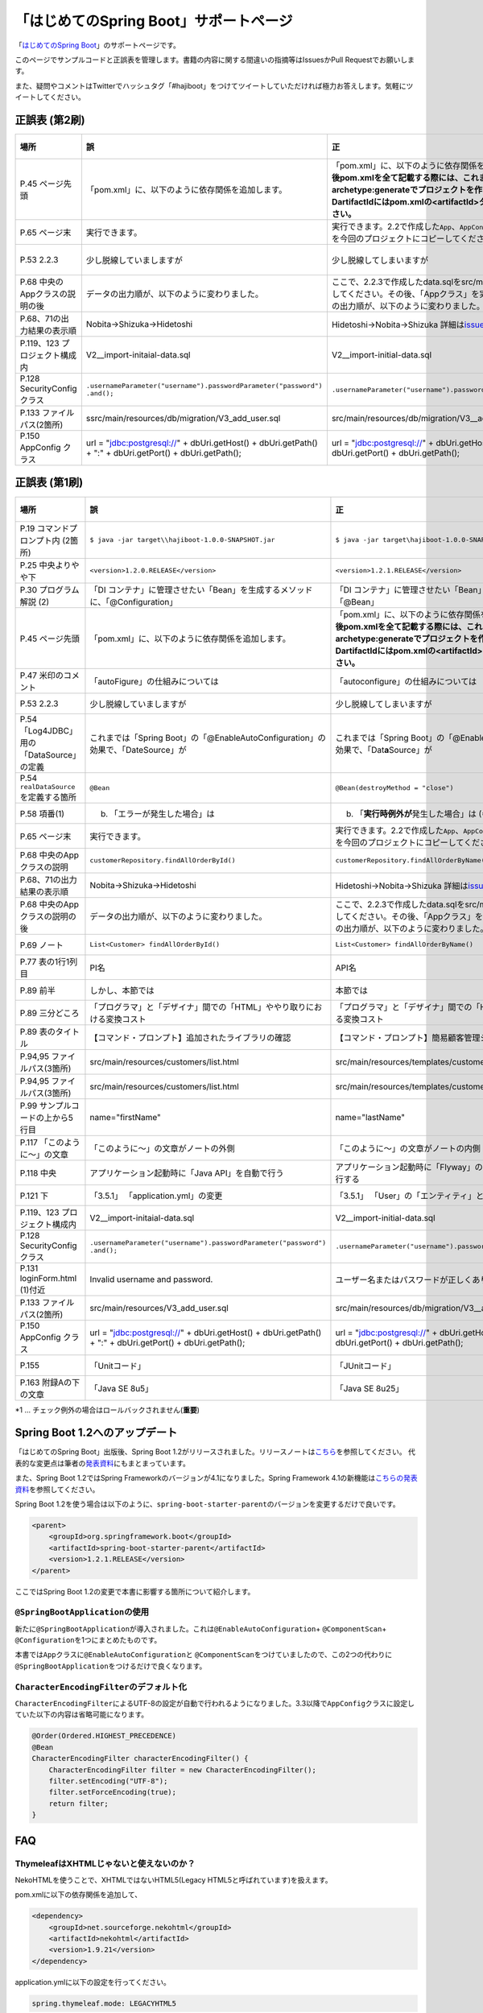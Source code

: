 「はじめてのSpring Boot」サポートページ
********************************************************************************

「\ `はじめてのSpring Boot <http://www.kohgakusha.co.jp/books/detail/978-4-7775-1865-4>`_\ 」のサポートページです。

このページでサンプルコードと正誤表を管理します。書籍の内容に関する間違いの指摘等はIssuesかPull Requestでお願いします。

また、疑問やコメントはTwitterでハッシュタグ「#hajiboot」をつけてツイートしていただければ極力お答えします。気軽にツイートしてください。

正誤表 (第2刷)
================================================================================

.. list-table::
   :header-rows: 1

   * - 場所
     - 誤
     - 正
     - 訂正日
   * - P.45 ページ先頭
     - 「pom.xml」に、以下のように依存関係を追加します。
     - 「pom.xml」に、以下のように依存関係を追加します。\ **なお、今後pom.xmlを全て記載する際には、これまでのようにmvn archetype:generateでプロジェクトを作り直してください。-DartifactIdにはpom.xmlの<artifactId>タグの値を指定してください。**\ 
     - 2015-02-21
   * - P.65 ページ末
     - 実行できます。
     - 実行できます。2.2で作成した\ ``App``\ 、\ ``AppConfig``\ および、\ ``logback.xml``\ を今回のプロジェクトにコピーしてください。
     - 2015-02-21
   * - P.53 2.2.3
     - 少し脱線していましますが
     - 少し脱線してしまいますが
     - 2015-08-19
   * - P.68 中央のAppクラスの説明の後
     - データの出力順が、以下のように変わりました。
     - ここで、2.2.3で作成したdata.sqlをsrc/main/resourcesにコピーしてください。その後、「Appクラス」を実行しましょう。データの出力順が、以下のように変わりました。
     - 2015-02-21
   * - P.68、71の出力結果の表示順
     - Nobita→Shizuka→Hidetoshi
     - Hidetoshi→Nobita→Shizuka 詳細は\ `issues/17 <https://github.com/making/hajiboot-samples/issues/17#issuecomment-68485430>`_\ をご確認ください
     - 2015-08-17
   * - P.119、123 プロジェクト構成内
     - V2__import-initaial-data.sql
     - V2__import-initial-data.sql
     - 2015-10-07
   * - P.128 SecurityConfigクラス
     - | \ ``.usernameParameter("username").passwordParameter("password")``\ 
       | \ ``.and();``\ 
     - \ ``.usernameParameter("username").passwordParameter("password");``\ 
     - 2015-05-20
   * - P.133 ファイルパス(2箇所)
     - ssrc/main/resources/db/migration/V3_add_user.sql
     - src/main/resources/db/migration/V3__add_user.sql
     - 2015-02-21
   * - P.150 AppConfig クラス
     - url = "jdbc:postgresql://" + dbUri.getHost() + dbUri.getPath() + ":" + dbUri.getPort() + dbUri.getPath();
     - url = "jdbc:postgresql://" + dbUri.getHost() + ":" + dbUri.getPort() + dbUri.getPath();
     - 2015-03-13

正誤表 (第1刷)
================================================================================

.. list-table::
   :header-rows: 1

   * - 場所
     - 誤
     - 正
     - 訂正日
   * - P.19 コマンドプロンプト内 (2箇所)
     - \ ``$ java -jar target\\hajiboot-1.0.0-SNAPSHOT.jar``\ 
     - \ ``$ java -jar target\hajiboot-1.0.0-SNAPSHOT.jar``\ 
     - 2014-11-20
   * - P.25 中央よりやや下
     - \ ``<version>1.2.0.RELEASE</version>``\ 
     - \ ``<version>1.2.1.RELEASE</version>``\ 
     - 2014-11-18
   * - P.30 プログラム解説 (2)
     - 「DI コンテナ」に管理させたい「Bean」を生成するメソッドに、「@Configuration」
     - 「DI コンテナ」に管理させたい「Bean」を生成するメソッドに、「@Bean」
     - 2014-11-26
   * - P.45 ページ先頭
     - 「pom.xml」に、以下のように依存関係を追加します。
     - 「pom.xml」に、以下のように依存関係を追加します。\ **なお、今後pom.xmlを全て記載する際には、これまでのようにmvn archetype:generateでプロジェクトを作り直してください。-DartifactIdにはpom.xmlの<artifactId>タグの値を指定してください。**\ 
     - 2015-02-21
   * - P.47 米印のコメント
     - 「autoFigure」の仕組みについては
     - 「autoconfigure」の仕組みについては
     - 2014-11-18
   * - P.53 2.2.3
     - 少し脱線していましますが
     - 少し脱線してしまいますが
     - 2015-08-19
   * - P.54 「Log4JDBC」用の「DataSource」の定義
     - これまでは「Spring Boot」の「@EnableAutoConfiguration」の効果で、「DateSource」が
     - これまでは「Spring Boot」の「@EnableAutoConfiguration」の効果で、「Dat\ **a**\ Source」が
     - 2014-11-25
   * - P.54 \ ``realDataSource``\ を定義する箇所
     - \ ``@Bean``\ 
     - \ ``@Bean(destroyMethod = "close")``\ 
     - 2014-11-18
   * - P.58 項番(1)
     - (b) 「エラーが発生した場合」は 
     - (b) 「\ **実行時例外が**\ 発生した場合」は (*1)
     - 2014-11-18
   * - P.65 ページ末
     - 実行できます。
     - 実行できます。2.2で作成した\ ``App``\ 、\ ``AppConfig``\ および、\ ``logback.xml``\ を今回のプロジェクトにコピーしてください。
     - 2015-02-21
   * - P.68 中央のAppクラスの説明
     - \ ``customerRepository.findAllOrderById()``\ 
     - \ ``customerRepository.findAllOrderByName()``\ 
     - 2014-11-18
   * - P.68、71の出力結果の表示順
     - Nobita→Shizuka→Hidetoshi
     - Hidetoshi→Nobita→Shizuka 詳細は\ `issues/17 <https://github.com/making/hajiboot-samples/issues/17#issuecomment-68485430>`_\ をご確認ください
     - 2015-08-17
   * - P.68 中央のAppクラスの説明の後
     - データの出力順が、以下のように変わりました。
     - ここで、2.2.3で作成したdata.sqlをsrc/main/resourcesにコピーしてください。その後、「Appクラス」を実行しましょう。データの出力順が、以下のように変わりました。
     - 2015-02-21
   * - P.69 ノート
     - \ ``List<Customer> findAllOrderById()``\ 
     - \ ``List<Customer> findAllOrderByName()``\ 
     - 2014-11-18
   * - P.77 表の1行1列目
     - PI名 
     - API名 
     - 2014-11-26
   * - P.89 前半
     - しかし、本節では
     - 本節では
     - 2014-11-26
   * - P.89 三分どころ
     - 「プログラマ」と「デザイナ」間での「HTML」ややり取りにおける変換コスト
     - 「プログラマ」と「デザイナ」間での「HTML」のやり取りにおける変換コスト 
     - 2014-11-26
   * - P.89 表のタイトル
     - 【コマンド・プロンプト】追加されたライブラリの確認
     - 【コマンド・プロンプト】簡易顧客管理システムの処理一覧
     - 2014-11-26
   * - P.94,95 ファイルパス(3箇所)
     - src/main/resources/customers/list.html
     - src/main/resources/templates/customers/list.html
     - 2014-12-01
   * - P.94,95 ファイルパス(3箇所)
     - src/main/resources/customers/list.html
     - src/main/resources/templates/customers/list.html
     - 2014-12-10
   * - P.99 サンプルコードの上から5行目
     - name="firstName"
     - name="lastName"
     - 2014-11-26
   * - P.117 「このように～」の文章 
     - 「このように～」の文章がノートの外側
     - 「このように～」の文章がノートの内側
     - 2014-11-18
   * - P.118 中央
     - アプリケーション起動時に「Java API」を自動で行う
     - アプリケーション起動時に「Flyway」の「Java API」を自動で実行する
     - 2014-11-18
   * - P.121 下
     - 「3.5.1」 「application.yml」の変更
     - 「3.5.1」 「User」の「エンティティ」と「リポジトリ」作成
     - 2014-11-24
   * - P.119、123 プロジェクト構成内
     - V2__import-initaial-data.sql
     - V2__import-initial-data.sql
     - 2015-10-07
   * - P.128 SecurityConfigクラス
     - | \ ``.usernameParameter("username").passwordParameter("password")``\ 
       | \ ``.and();``\ 
     - \ ``.usernameParameter("username").passwordParameter("password");``\ 
     - 2015-05-20
   * - P.131 loginForm.html (1)付近
     - Invalid username and password.
     - ユーザー名またはパスワードが正しくありません。
     - 2014-11-18
   * - P.133 ファイルパス(2箇所)
     - src/main/resources/V3_add_user.sql
     - src/main/resources/db/migration/V3__add_user.sql
     - 2014-12-01
   * - P.150 AppConfig クラス
     - url = "jdbc:postgresql://" + dbUri.getHost() + dbUri.getPath() + ":" + dbUri.getPort() + dbUri.getPath();
     - url = "jdbc:postgresql://" + dbUri.getHost() + ":" + dbUri.getPort() + dbUri.getPath();
     - 2015-03-13
   * - P.155 
     - 「Unitコード」
     - 「JUnitコード」
     - 2014-11-18
   * - P.163 附録Aの下の文章
     - 「Java SE 8u5」
     - 「Java SE 8u25」
     - 2014-11-18

\*1 ... チェック例外の場合はロールバックされません(\ **重要**\ )

Spring Boot 1.2へのアップデート
================================================================================
「はじめてのSpring Boot」出版後、Spring Boot 1.2がリリースされました。リリースノートは\ `こちら <https://github.com/spring-projects/spring-boot/wiki/Spring-Boot-1.2-Release-Notes>`_\ を参照してください。
代表的な変更点は筆者の\ `発表資料 <http://www.slideshare.net/makingx/spring-boot12>`_\ にもまとまっています。

また、Spring Boot 1.2ではSpring Frameworkのバージョンが4.1になりました。Spring Framework 4.1の新機能は\ `こちらの発表資料 <http://www.slideshare.net/makingx/springone-2gx-2014-spring-41-jsug/19>`_\ を参照してください。

Spring Boot 1.2を使う場合は以下のように、\ ``spring-boot-starter-parent``\ のバージョンを変更するだけで良いです。

.. code-block:: xml
   
    <parent>
        <groupId>org.springframework.boot</groupId>
        <artifactId>spring-boot-starter-parent</artifactId>
        <version>1.2.1.RELEASE</version>
    </parent>


ここではSpring Boot 1.2の変更で本書に影響する箇所について紹介します。


\ ``@SpringBootApplication``\ の使用
--------------------------------------------------------------------------------
新たに\ ``@SpringBootApplication``\ が導入されました。これは\ ``@EnableAutoConfiguration``\ + \ ``@ComponentScan``\ + \ ``@Configuration``\ を1つにまとめたものです。

本書では\ ``App``\ クラスに\ ``@EnableAutoConfiguration``\ と \ ``@ComponentScan``\ をつけていましたので、この2つの代わりに\ ``@SpringBootApplication``\ をつけるだけで良くなります。

\ ``CharacterEncodingFilter``\ のデフォルト化
--------------------------------------------------------------------------------
\ ``CharacterEncodingFilter``\ によるUTF-8の設定が自動で行われるようになりました。3.3以降で\ ``AppConfig``\ クラスに設定していた以下の内容は省略可能になります。

.. code-block:: java

    @Order(Ordered.HIGHEST_PRECEDENCE)
    @Bean
    CharacterEncodingFilter characterEncodingFilter() {
        CharacterEncodingFilter filter = new CharacterEncodingFilter();
        filter.setEncoding("UTF-8");
        filter.setForceEncoding(true);
        return filter;
    }

FAQ
================================================================================

ThymeleafはXHTMLじゃないと使えないのか？
--------------------------------------------------------------------------------

NekoHTMLを使うことで、XHTMLではないHTML5(Legacy HTML5と呼ばれています)を扱えます。

pom.xmlに以下の依存関係を追加して、

.. code-block:: xml

   <dependency>
       <groupId>net.sourceforge.nekohtml</groupId>
       <artifactId>nekohtml</artifactId>
       <version>1.9.21</version>
   </dependency>

application.ymlに以下の設定を行ってください。

.. code-block:: yaml

   spring.thymeleaf.mode: LEGACYHTML5

org.h2.jdbc.JdbcSQLException: 機能はサポートされていません: "isWrapperFor"が出力される
--------------------------------------------------------------------------------------------

Spring Boot1.1ではH2(1.3.176) + Spring Data JPA (Hibernate) + Log4JDBCの組み合わせで以下のようなエラーログが出力されます。

.. code-block:: bash

  2014-12-09 13:55:49.711 ERROR 6512 --- [o-auto-1-exec-5] jdbc.sqltiming                           : 15. PreparedStatement.isWrapperFor(java.sql.CallableStatement)

  org.h2.jdbc.JdbcSQLException: 機能はサポートされていません: "isWrapperFor"
  Feature not supported: "isWrapperFor" [50100-176]
          at org.h2.message.DbException.getJdbcSQLException(DbException.java:344)
          at org.h2.message.DbException.get(DbException.java:178)
          at org.h2.message.DbException.get(DbException.java:154)
          at org.h2.message.DbException.getUnsupportedException(DbException.java:215)
          at org.h2.message.TraceObject.unsupported(TraceObject.java:395)
          at org.h2.jdbc.JdbcStatement.isWrapperFor(JdbcStatement.java:1076)
          at net.sf.log4jdbc.PreparedStatementSpy.isWrapperFor(PreparedStatementSpy.java:1142)
          at org.hibernate.engine.jdbc.internal.ResultSetReturnImpl.isTypeOf(ResultSetReturnImpl.java:99)
          at org.hibernate.engine.jdbc.internal.ResultSetReturnImpl.extract(ResultSetReturnImpl.java:70)
          at org.hibernate.loader.Loader.getResultSet(Loader.java:2065)
          at org.hibernate.loader.Loader.executeQueryStatement(Loader.java:1862)
          at org.hibernate.loader.Loader.executeQueryStatement(Loader.java:1838)
          at org.hibernate.loader.Loader.doQuery(Loader.java:909)
          at org.hibernate.loader.Loader.doQueryAndInitializeNonLazyCollections(Loader.java:354)
          at org.hibernate.loader.Loader.doList(Loader.java:2553)
          at org.hibernate.loader.Loader.doList(Loader.java:2539)
          at org.hibernate.loader.Loader.listIgnoreQueryCache(Loader.java:2369)
          at org.hibernate.loader.Loader.list(Loader.java:2364)
          at org.hibernate.loader.hql.QueryLoader.list(QueryLoader.java:496)
          at org.hibernate.hql.internal.ast.QueryTranslatorImpl.list(QueryTranslatorImpl.java:387)
          at org.hibernate.engine.query.spi.HQLQueryPlan.performList(HQLQueryPlan.java:231)
          at org.hibernate.internal.SessionImpl.list(SessionImpl.java:1264)
          at org.hibernate.internal.QueryImpl.list(QueryImpl.java:103)
          at org.hibernate.jpa.internal.QueryImpl.list(QueryImpl.java:573)
          at org.hibernate.jpa.internal.QueryImpl.getResultList(QueryImpl.java:449)
          at org.springframework.data.jpa.repository.query.JpaQueryExecution$PagedExecution.doExecute(JpaQueryExecution.java:153)
          at org.springframework.data.jpa.repository.query.JpaQueryExecution.execute(JpaQueryExecution.java:59)
          at org.springframework.data.jpa.repository.query.AbstractJpaQuery.doExecute(AbstractJpaQuery.java:97)
          at org.springframework.data.jpa.repository.query.AbstractJpaQuery.execute(AbstractJpaQuery.java:88)
          at org.springframework.data.repository.core.support.RepositoryFactorySupport$QueryExecutorMethodInterceptor.doInvoke(RepositoryFactorySupport.java:384)
          at org.springframework.data.repository.core.support.RepositoryFactorySupport$QueryExecutorMethodInterceptor.invoke(RepositoryFactorySupport.java:344)
          at org.springframework.aop.framework.ReflectiveMethodInvocation.proceed(ReflectiveMethodInvocation.java:179)
          at org.springframework.transaction.interceptor.TransactionInterceptor$1.proceedWithInvocation(TransactionInterceptor.java:98)
          (以下略)

以下のためです。

* HibernateがJDBC 4.0で追加された\ ``isWrapperFor``\ を呼んでいる
* H2(1.3.176)が\ ``isWrapperFor``\ を実装していない
* Log4JBDCがJDBCのエラーをログ出力する
* (Hibernateが\ ``isWrapperFor``\ がサポートされていないという例外を握りつぶす)

普段から起こっている事象ですが、Log4JBDCによって顕在化してしまっています。

無視しても問題ないのですが、精神衛生上よろしくないので修正したいという場合は、H2のバージョンをあげて\ ``isWrapperFor``\ がサポートされているものを使えばよいです。

H2のバージョンはspring-boot-starter-parentで管理されており、上書きするにはプロジェクトのpom.xmlにバージョンプロパティを指定すればよいです。

pom.xmlを以下のように修正してください。


.. code-block:: xml

    <properties>
        <java.version>1.8</java.version>
        <h2.version>1.4.182</h2.version><!-- ここ追加 -->
    </properties>

ちなみにSpring Boot 1.2では始めからH2 1.4.182が使われるようになっています。

なお、このバージョンのH2を使用すると、Windows上で\ ``jdbc:h2:file:/tmp/testdb``\ というURLの指定が出来ず、\ ``jdbc:h2:file:c:/tmp/testdb``\ というようにドライブレターを付ける必要があります。

この挙動が嫌な場合(\ ``jdbc:h2:file:/tmp/testdb``\ のまま使いたい場合)、実行時に\ ``-Dh2.implicitRelativePath=true``\ を付けてください。毎回このプロパティを指定するのが面倒な場合は、\ ``main``\ メソッドで以下のように実装してください

.. code-block:: java

  public static void main(String[] args) {
      if (System.getProperty("h2.implicitRelativePath") == null) {
          // keep compatibility with H2 1.3
          // prevent http://www.h2database.com/javadoc/org/h2/api/ErrorCode.html#c90011
          System.setProperty("h2.implicitRelativePath", "true");
      }
      SpringApplication.run(App.class, args);
  }


org.postgresql.util.PSQLException: 方法 org.postgresql.jdbc4.Jdbc4Connection.createClob() はまだ装備されていません。が出力される
-----------------------------------------------------------------------------------------------------------------------------------

H2同様にPostgreSQL + Hibernateでも同様のエラーログが出力されます。

.. code-block:: bash

    2014-12-09 20:41:13.753  INFO 5484 --- [           main] org.hibernate.dialect.Dialect            : HHH000400: Using dialect: org.hibernate.dialect.PostgreSQLDialect
    2014-12-09 20:41:13.783 ERROR 5484 --- [           main] jdbc.sqltiming                           : 1. Connection.createClob()

    org.postgresql.util.PSQLException: 方法 org.postgresql.jdbc4.Jdbc4Connection.createClob() はまだ装備されていません。
            at org.postgresql.Driver.notImplemented(Driver.java:753)
            at org.postgresql.jdbc4.AbstractJdbc4Connection.createClob(AbstractJdbc4Connection.java:41)
            at org.postgresql.jdbc4.Jdbc4Connection.createClob(Jdbc4Connection.java:21)
            at sun.reflect.NativeMethodAccessorImpl.invoke0(Native Method)
            at sun.reflect.NativeMethodAccessorImpl.invoke(NativeMethodAccessorImpl.java:62)
            at sun.reflect.DelegatingMethodAccessorImpl.invoke(DelegatingMethodAccessorImpl.java:43)
            at java.lang.reflect.Method.invoke(Method.java:483)
            at org.springsource.loaded.ri.ReflectiveInterceptor.jlrMethodInvoke(ReflectiveInterceptor.java:1270)
            at org.apache.tomcat.jdbc.pool.ProxyConnection.invoke(ProxyConnection.java:126)
            at org.apache.tomcat.jdbc.pool.JdbcInterceptor.invoke(JdbcInterceptor.java:109)
            at org.apache.tomcat.jdbc.pool.DisposableConnectionFacade.invoke(DisposableConnectionFacade.java:80)
            at com.sun.proxy.$Proxy52.createClob(Unknown Source)
            at net.sf.log4jdbc.ConnectionSpy.createClob(ConnectionSpy.java:496)
            at sun.reflect.NativeMethodAccessorImpl.invoke0(Native Method)
            at sun.reflect.NativeMethodAccessorImpl.invoke(NativeMethodAccessorImpl.java:62)
            at sun.reflect.DelegatingMethodAccessorImpl.invoke(DelegatingMethodAccessorImpl.java:43)
            at java.lang.reflect.Method.invoke(Method.java:483)
            at org.springsource.loaded.ri.ReflectiveInterceptor.jlrMethodInvoke(ReflectiveInterceptor.java:1270)
            at org.hibernate.engine.jdbc.internal.LobCreatorBuilder.useContextualLobCreation(LobCreatorBuilder.java:112)
            at org.hibernate.engine.jdbc.internal.LobCreatorBuilder.<init>(LobCreatorBuilder.java:63)
            at org.hibernate.engine.jdbc.internal.JdbcServicesImpl.configure(JdbcServicesImpl.java:192)
            (略)
            
    2014-12-09 20:41:13.791  INFO 5484 --- [           main] o.h.e.jdbc.internal.LobCreatorBuilder    : HHH000424: Disabling contextual LOB creation as createClob() method threw error : java.lang.reflect.InvocationTargetException

これも実際は問題ないのですが、Log4JDBCによってエラーが見えてしまっています。

最新の9.3-1102-jdbc41で試してもまだ実装されていませんでした。

.. code-block:: xml

    <dependency>
        <groupId>org.postgresql</groupId>
        <artifactId>postgresql</artifactId>
        <version>9.3-1102-jdbc41</version>
    </dependency>

.. code-block:: bash

    2014-12-09 20:48:53.675 ERROR 7484 --- [           main] jdbc.sqltiming                           : 1. Connection.createClob()

    java.sql.SQLFeatureNotSupportedException: org.postgresql.jdbc4.Jdbc4Connection.createClob() メソッドはまだ実装されていません。
            at org.postgresql.Driver.notImplemented(Driver.java:729)
            at org.postgresql.jdbc4.AbstractJdbc4Connection.createClob(AbstractJdbc4Connection.java:51)
            at org.postgresql.jdbc4.Jdbc4Connection.createClob(Jdbc4Connection.java:21)
            at sun.reflect.NativeMethodAccessorImpl.invoke0(Native Method)


ただ、書籍で扱っているPostgreSQL JDBCドライバのバージョンは9.0-801.jdbc4と古く、
https://devcenter.heroku.com/articles/heroku-postgresql#version-support-and-legacy-infrastructure\ の通り、今はHeroku側もデフォルトでPostgreSQLのバージョンが9.3なので、上げた方が良いですね。

Lombok 1.16にするとRESTのレスポンスからフィールドが消える
--------------------------------------------------------------------------------------------
\ `こちら <https://twitter.com/kis/status/569250617882861568>`_\ 参照。

Lombokのバージョン1.16(書籍では1.14を使用)にすると3章以降の\ ``CustomerRestController``\ のレスポンスJSONからフィールドが消えてしまうようです。

1.16を使う場合は、以下のように\ ``Customer``\ クラスに\ ``Serializable``\ をつけてください。

.. code-block:: java

   public class Customer implements Serializable {
      // ...
   }
   
なお、本書では省略しましたが、一般的には永続化や複製する場合などを考え、Entityには\ ``Serializable``\ をつけます。
1.16に限らず、\ ``Serializable``\ をつけたほうが良いです。


JDK 1.8.0_40以上で\ ``mvn spring-boot:run``\ に失敗する
--------------------------------------------------------------------------------------------
JDK 1.8.0_40以上では本書で指定したSpring Loadedが動きません。 https://github.com/spring-projects/spring-loaded/issues/108

1.2.2以上にバージョンアップするか、\ ``springloaded``\ の定義を削除してください。

* バージョンアップ

   .. code-block:: xml
   
      <plugin>
          <groupId>org.springframework.boot</groupId>
          <artifactId>spring-boot-maven-plugin</artifactId>
          <dependencies>
              <dependency>
                  <groupId>org.springframework</groupId>
                  <artifactId>springloaded</artifactId>
                  <version>1.2.3.RELEASE</version>
              </dependency>
          </dependencies>
       </plugin>

* 削除

   .. code-block:: xml
   
      <plugin>
          <groupId>org.springframework.boot</groupId>
          <artifactId>spring-boot-maven-plugin</artifactId>
          <!-- ここから削除
          <dependencies>
              <dependency>
                  <groupId>org.springframework</groupId>
                  <artifactId>springloaded</artifactId>
                  <version>1.2.1.RELEASE</version>
              </dependency>
          </dependencies>
          ここまで削除 -->
       </plugin>

Spring Boot 1.2.3に上げると\ ``DataSource``\ の作成に失敗する
--------------------------------------------------------------------------------------------

Spring Boot 1.2.3にすると、\ ``AppConfig``\ に二つ定義した\ ``DataSource``\ が原因で

\ ``No qualifying bean of type [javax.sql.DataSource] is defined: expected single matching bean but found 2: realDataSource,dataSource``\ 

というエラーメッセージが出力され、アプリケーションの起動に失敗します (1.2.2では問題ない)。

.. code-block:: console

     .   ____          _            __ _ _
    /\\ / ___'_ __ _ _(_)_ __  __ _ \ \ \ \
   ( ( )\___ | '_ | '_| | '_ \/ _` | \ \ \ \
    \\/  ___)| |_)| | | | | || (_| |  ) ) ) )
     '  |____| .__|_| |_|_| |_\__, | / / / /
    =========|_|==============|___/=/_/_/_/
    :: Spring Boot ::        (v1.2.3.RELEASE)
   
   (略)
   2015-05-20 02:56:33.804  WARN 4027 --- [           main] ationConfigEmbeddedWebApplicationContext : Exception encountered during context initialization - cancelling refresh attempt
   
   org.springframework.beans.factory.BeanCreationException: Error creating bean with name 'org.springframework.boot.autoconfigure.orm.jpa.HibernateJpaAutoConfiguration': Injection of autowired dependencies failed; nested exception is org.springframework.beans.factory.BeanCreationException: Could not autowire field: private javax.sql.DataSource org.springframework.boot.autoconfigure.orm.jpa.JpaBaseConfiguration.dataSource; nested exception is org.springframework.beans.factory.BeanCreationException: Error creating bean with name 'realDataSource' defined in class path resource [com/example/AppConfig.class]: Initialization of bean failed; nested exception is org.springframework.beans.factory.BeanCreationException: Error creating bean with name 'dataSourceInitializer': Invocation of init method failed; nested exception is org.springframework.beans.factory.NoUniqueBeanDefinitionException: No qualifying bean of type [javax.sql.DataSource] is defined: expected single matching bean but found 2: realDataSource,dataSource
   	at org.springframework.beans.factory.annotation.AutowiredAnnotationBeanPostProcessor.postProcessPropertyValues(AutowiredAnnotationBeanPostProcessor.java:334)
   	at org.springframework.beans.factory.support.AbstractAutowireCapableBeanFactory.populateBean(AbstractAutowireCapableBeanFactory.java:1210)
   	at org.springframework.beans.factory.support.AbstractAutowireCapableBeanFactory.doCreateBean(AbstractAutowireCapableBeanFactory.java:537)
   	at org.springframework.beans.factory.support.AbstractAutowireCapableBeanFactory.createBean(AbstractAutowireCapableBeanFactory.java:476)
   	at org.springframework.beans.factory.support.AbstractBeanFactory$1.getObject(AbstractBeanFactory.java:303)
   	at org.springframework.beans.factory.support.DefaultSingletonBeanRegistry.getSingleton(DefaultSingletonBeanRegistry.java:230)
   	at org.springframework.beans.factory.support.AbstractBeanFactory.doGetBean(AbstractBeanFactory.java:299)
   	at org.springframework.beans.factory.support.AbstractBeanFactory.getBean(AbstractBeanFactory.java:194)
   	at org.springframework.beans.factory.support.ConstructorResolver.instantiateUsingFactoryMethod(ConstructorResolver.java:368)
   	at org.springframework.beans.factory.support.AbstractAutowireCapableBeanFactory.instantiateUsingFactoryMethod(AbstractAutowireCapableBeanFactory.java:1119)
   	at org.springframework.beans.factory.support.AbstractAutowireCapableBeanFactory.createBeanInstance(AbstractAutowireCapableBeanFactory.java:1014)
   	at org.springframework.beans.factory.support.AbstractAutowireCapableBeanFactory.doCreateBean(AbstractAutowireCapableBeanFactory.java:504)
   	at org.springframework.beans.factory.support.AbstractAutowireCapableBeanFactory.createBean(AbstractAutowireCapableBeanFactory.java:476)
   	at org.springframework.beans.factory.support.AbstractBeanFactory$1.getObject(AbstractBeanFactory.java:303)
   	at org.springframework.beans.factory.support.DefaultSingletonBeanRegistry.getSingleton(DefaultSingletonBeanRegistry.java:230)
   	at org.springframework.beans.factory.support.AbstractBeanFactory.doGetBean(AbstractBeanFactory.java:299)
   	at org.springframework.beans.factory.support.AbstractBeanFactory.getBean(AbstractBeanFactory.java:194)
   	at org.springframework.context.support.AbstractApplicationContext.getBean(AbstractApplicationContext.java:956)
   	at org.springframework.context.support.AbstractApplicationContext.finishBeanFactoryInitialization(AbstractApplicationContext.java:747)
   	at org.springframework.context.support.AbstractApplicationContext.refresh(AbstractApplicationContext.java:480)
   	at org.springframework.boot.context.embedded.EmbeddedWebApplicationContext.refresh(EmbeddedWebApplicationContext.java:118)
   	at org.springframework.boot.SpringApplication.refresh(SpringApplication.java:686)
   	at org.springframework.boot.SpringApplication.run(SpringApplication.java:320)
   	at org.springframework.boot.SpringApplication.run(SpringApplication.java:957)
   	at org.springframework.boot.SpringApplication.run(SpringApplication.java:946)
   	at com.example.App.main(App.java:12)
   Caused by: org.springframework.beans.factory.BeanCreationException: Could not autowire field: private javax.sql.DataSource org.springframework.boot.autoconfigure.orm.jpa.JpaBaseConfiguration.dataSource; nested exception is org.springframework.beans.factory.BeanCreationException: Error creating bean with name 'realDataSource' defined in class path resource [com/example/AppConfig.class]: Initialization of bean failed; nested exception is org.springframework.beans.factory.BeanCreationException: Error creating bean with name 'dataSourceInitializer': Invocation of init method failed; nested exception is org.springframework.beans.factory.NoUniqueBeanDefinitionException: No qualifying bean of type [javax.sql.DataSource] is defined: expected single matching bean but found 2: realDataSource,dataSource
   	at org.springframework.beans.factory.annotation.AutowiredAnnotationBeanPostProcessor$AutowiredFieldElement.inject(AutowiredAnnotationBeanPostProcessor.java:561)
   	at org.springframework.beans.factory.annotation.InjectionMetadata.inject(InjectionMetadata.java:88)
   	at org.springframework.beans.factory.annotation.AutowiredAnnotationBeanPostProcessor.postProcessPropertyValues(AutowiredAnnotationBeanPostProcessor.java:331)
   	... 25 common frames omitted
   Caused by: org.springframework.beans.factory.BeanCreationException: Error creating bean with name 'realDataSource' defined in class path resource [com/example/AppConfig.class]: Initialization of bean failed; nested exception is org.springframework.beans.factory.BeanCreationException: Error creating bean with name 'dataSourceInitializer': Invocation of init method failed; nested exception is org.springframework.beans.factory.NoUniqueBeanDefinitionException: No qualifying bean of type [javax.sql.DataSource] is defined: expected single matching bean but found 2: realDataSource,dataSource
   	at org.springframework.beans.factory.support.AbstractAutowireCapableBeanFactory.doCreateBean(AbstractAutowireCapableBeanFactory.java:547)
   	at org.springframework.beans.factory.support.AbstractAutowireCapableBeanFactory.createBean(AbstractAutowireCapableBeanFactory.java:476)
   	at org.springframework.beans.factory.support.AbstractBeanFactory$1.getObject(AbstractBeanFactory.java:303)
   	at org.springframework.beans.factory.support.DefaultSingletonBeanRegistry.getSingleton(DefaultSingletonBeanRegistry.java:230)
   	at org.springframework.beans.factory.support.AbstractBeanFactory.doGetBean(AbstractBeanFactory.java:299)
   	at org.springframework.beans.factory.support.AbstractBeanFactory.getBean(AbstractBeanFactory.java:194)
   	at org.springframework.beans.factory.support.DefaultListableBeanFactory.findAutowireCandidates(DefaultListableBeanFactory.java:1120)
   	at org.springframework.beans.factory.support.DefaultListableBeanFactory.doResolveDependency(DefaultListableBeanFactory.java:1044)
   	at org.springframework.beans.factory.support.DefaultListableBeanFactory.resolveDependency(DefaultListableBeanFactory.java:942)
   	at org.springframework.beans.factory.annotation.AutowiredAnnotationBeanPostProcessor$AutowiredFieldElement.inject(AutowiredAnnotationBeanPostProcessor.java:533)
   	... 27 common frames omitted
   Caused by: org.springframework.beans.factory.BeanCreationException: Error creating bean with name 'dataSourceInitializer': Invocation of init method failed; nested exception is org.springframework.beans.factory.NoUniqueBeanDefinitionException: No qualifying bean of type [javax.sql.DataSource] is defined: expected single matching bean but found 2: realDataSource,dataSource
   	at org.springframework.beans.factory.annotation.InitDestroyAnnotationBeanPostProcessor.postProcessBeforeInitialization(InitDestroyAnnotationBeanPostProcessor.java:136)
   	at org.springframework.beans.factory.support.AbstractAutowireCapableBeanFactory.applyBeanPostProcessorsBeforeInitialization(AbstractAutowireCapableBeanFactory.java:408)
   	at org.springframework.beans.factory.support.AbstractAutowireCapableBeanFactory.initializeBean(AbstractAutowireCapableBeanFactory.java:1566)
   	at org.springframework.beans.factory.support.AbstractAutowireCapableBeanFactory.doCreateBean(AbstractAutowireCapableBeanFactory.java:539)
   	at org.springframework.beans.factory.support.AbstractAutowireCapableBeanFactory.createBean(AbstractAutowireCapableBeanFactory.java:476)
   	at org.springframework.beans.factory.support.AbstractBeanFactory$1.getObject(AbstractBeanFactory.java:303)
   	at org.springframework.beans.factory.support.DefaultSingletonBeanRegistry.getSingleton(DefaultSingletonBeanRegistry.java:230)
   	at org.springframework.beans.factory.support.AbstractBeanFactory.doGetBean(AbstractBeanFactory.java:299)
   	at org.springframework.beans.factory.support.AbstractBeanFactory.getBean(AbstractBeanFactory.java:217)
   	at org.springframework.beans.factory.support.DefaultListableBeanFactory.getBean(DefaultListableBeanFactory.java:350)
   	at org.springframework.beans.factory.support.DefaultListableBeanFactory.getBean(DefaultListableBeanFactory.java:331)
   	at org.springframework.boot.autoconfigure.jdbc.DataSourceInitializerPostProcessor.postProcessAfterInitialization(DataSourceInitializerPostProcessor.java:62)
   	at org.springframework.beans.factory.support.AbstractAutowireCapableBeanFactory.applyBeanPostProcessorsAfterInitialization(AbstractAutowireCapableBeanFactory.java:422)
   	at org.springframework.beans.factory.support.AbstractAutowireCapableBeanFactory.initializeBean(AbstractAutowireCapableBeanFactory.java:1579)
   	at org.springframework.beans.factory.support.AbstractAutowireCapableBeanFactory.doCreateBean(AbstractAutowireCapableBeanFactory.java:539)
   	... 36 common frames omitted
   Caused by: org.springframework.beans.factory.NoUniqueBeanDefinitionException: No qualifying bean of type [javax.sql.DataSource] is defined: expected single matching bean but found 2: realDataSource,dataSource
   	at org.springframework.beans.factory.support.DefaultListableBeanFactory.getBean(DefaultListableBeanFactory.java:365)
   	at org.springframework.beans.factory.support.DefaultListableBeanFactory.getBean(DefaultListableBeanFactory.java:331)
   	at org.springframework.context.support.AbstractApplicationContext.getBean(AbstractApplicationContext.java:968)
   	at org.springframework.boot.autoconfigure.jdbc.DataSourceInitializer.init(DataSourceInitializer.java:67)
   	at sun.reflect.NativeMethodAccessorImpl.invoke0(Native Method)
   	at sun.reflect.NativeMethodAccessorImpl.invoke(NativeMethodAccessorImpl.java:62)
   	at sun.reflect.DelegatingMethodAccessorImpl.invoke(DelegatingMethodAccessorImpl.java:43)
   	at java.lang.reflect.Method.invoke(Method.java:497)
   	at org.springsource.loaded.ri.ReflectiveInterceptor.jlrMethodInvoke(ReflectiveInterceptor.java:1270)
   	at org.springframework.beans.factory.annotation.InitDestroyAnnotationBeanPostProcessor$LifecycleElement.invoke(InitDestroyAnnotationBeanPostProcessor.java:349)
   	at org.springframework.beans.factory.annotation.InitDestroyAnnotationBeanPostProcessor$LifecycleMetadata.invokeInitMethods(InitDestroyAnnotationBeanPostProcessor.java:300)
   	at org.springframework.beans.factory.annotation.InitDestroyAnnotationBeanPostProcessor.postProcessBeforeInitialization(InitDestroyAnnotationBeanPostProcessor.java:133)
   	... 50 common frames omitted
   
   2015-05-20 02:56:33.814  INFO 4027 --- [           main] o.apache.catalina.core.StandardService   : Stopping service Tomcat
   2015-05-20 02:56:33.837  INFO 4027 --- [           main] .b.l.ClasspathLoggingApplicationListener : Application failed to start with classpath: [file:/Users/maki/git/hajiboot-samples/chapter03/3.2.1_hajiboot-rest/src/main/resources/, file:/Users/maki/git/hajiboot-samples/chapter03/3.2.1_hajiboot-rest/src/main/resources/, file:/Users/maki/git/hajiboot-samples/chapter03/3.2.1_hajiboot-rest/target/classes/, file:/Users/maki/.m2/repository/org/aspectj/aspectjweaver/1.8.5/aspectjweaver-1.8.5.jar, file:/Users/maki/.m2/repository/org/springframework/boot/spring-boot-starter/1.2.3.RELEASE/spring-boot-starter-1.2.3.RELEASE.jar, file:/Users/maki/.m2/repository/com/fasterxml/jackson/core/jackson-core/2.4.5/jackson-core-2.4.5.jar, file:/Users/maki/.m2/repository/org/springframework/spring-core/4.1.6.RELEASE/spring-core-4.1.6.RELEASE.jar, file:/Users/maki/.m2/repository/org/springframework/spring-context/4.1.6.RELEASE/spring-context-4.1.6.RELEASE.jar, file:/Users/maki/.m2/repository/org/springframework/boot/spring-boot-starter-data-jpa/1.2.3.RELEASE/spring-boot-starter-data-jpa-1.2.3.RELEASE.jar, file:/Users/maki/.m2/repository/org/yaml/snakeyaml/1.14/snakeyaml-1.14.jar, file:/Users/maki/.m2/repository/aopalliance/aopalliance/1.0/aopalliance-1.0.jar, file:/Users/maki/.m2/repository/org/springframework/spring-webmvc/4.1.6.RELEASE/spring-webmvc-4.1.6.RELEASE.jar, file:/Users/maki/.m2/repository/org/springframework/spring-orm/4.1.6.RELEASE/spring-orm-4.1.6.RELEASE.jar, file:/Users/maki/.m2/repository/com/h2database/h2/1.4.185/h2-1.4.185.jar, file:/Users/maki/.m2/repository/org/slf4j/jul-to-slf4j/1.7.11/jul-to-slf4j-1.7.11.jar, file:/Users/maki/.m2/repository/org/springframework/boot/spring-boot-starter-aop/1.2.3.RELEASE/spring-boot-starter-aop-1.2.3.RELEASE.jar, file:/Users/maki/.m2/repository/org/springframework/boot/spring-boot-starter-jdbc/1.2.3.RELEASE/spring-boot-starter-jdbc-1.2.3.RELEASE.jar, file:/Users/maki/.m2/repository/org/springframework/spring-aspects/4.1.6.RELEASE/spring-aspects-4.1.6.RELEASE.jar, file:/Users/maki/.m2/repository/org/springframework/spring-web/4.1.6.RELEASE/spring-web-4.1.6.RELEASE.jar, file:/Users/maki/.m2/repository/xml-apis/xml-apis/1.0.b2/xml-apis-1.0.b2.jar, file:/Users/maki/.m2/repository/org/apache/tomcat/embed/tomcat-embed-el/8.0.20/tomcat-embed-el-8.0.20.jar, file:/Users/maki/.m2/repository/antlr/antlr/2.7.7/antlr-2.7.7.jar, file:/Users/maki/.m2/repository/org/springframework/boot/spring-boot-starter-tomcat/1.2.3.RELEASE/spring-boot-starter-tomcat-1.2.3.RELEASE.jar, file:/Users/maki/.m2/repository/ch/qos/logback/logback-classic/1.1.3/logback-classic-1.1.3.jar, file:/Users/maki/.m2/repository/org/apache/tomcat/tomcat-juli/8.0.20/tomcat-juli-8.0.20.jar, file:/Users/maki/.m2/repository/org/aspectj/aspectjrt/1.8.5/aspectjrt-1.8.5.jar, file:/Users/maki/.m2/repository/org/hamcrest/hamcrest-core/1.3/hamcrest-core-1.3.jar, file:/Users/maki/.m2/repository/org/springframework/spring-expression/4.1.6.RELEASE/spring-expression-4.1.6.RELEASE.jar, file:/Users/maki/.m2/repository/org/slf4j/jcl-over-slf4j/1.7.11/jcl-over-slf4j-1.7.11.jar, file:/Users/maki/.m2/repository/org/apache/tomcat/embed/tomcat-embed-websocket/8.0.20/tomcat-embed-websocket-8.0.20.jar, file:/Users/maki/.m2/repository/org/apache/tomcat/tomcat-jdbc/8.0.20/tomcat-jdbc-8.0.20.jar, file:/Users/maki/.m2/repository/javax/validation/validation-api/1.1.0.Final/validation-api-1.1.0.Final.jar, file:/Users/maki/.m2/repository/org/slf4j/log4j-over-slf4j/1.7.11/log4j-over-slf4j-1.7.11.jar, file:/Users/maki/.m2/repository/dom4j/dom4j/1.6.1/dom4j-1.6.1.jar, file:/Users/maki/.m2/repository/org/apache/tomcat/embed/tomcat-embed-logging-juli/8.0.20/tomcat-embed-logging-juli-8.0.20.jar, file:/Users/maki/.m2/repository/org/springframework/spring-aop/4.1.6.RELEASE/spring-aop-4.1.6.RELEASE.jar, file:/Users/maki/.m2/repository/com/fasterxml/classmate/1.0.0/classmate-1.0.0.jar, file:/Users/maki/.m2/repository/org/springframework/spring-jdbc/4.1.6.RELEASE/spring-jdbc-4.1.6.RELEASE.jar, file:/Users/maki/.m2/repository/org/springframework/boot/spring-boot/1.2.3.RELEASE/spring-boot-1.2.3.RELEASE.jar, file:/Users/maki/.m2/repository/ch/qos/logback/logback-core/1.1.3/logback-core-1.1.3.jar, file:/Users/maki/.m2/repository/org/springframework/data/spring-data-jpa/1.7.2.RELEASE/spring-data-jpa-1.7.2.RELEASE.jar, file:/Users/maki/.m2/repository/org/apache/tomcat/embed/tomcat-embed-core/8.0.20/tomcat-embed-core-8.0.20.jar, file:/Users/maki/.m2/repository/org/projectlombok/lombok/1.14.0/lombok-1.14.0.jar, file:/Users/maki/.m2/repository/org/jboss/jandex/1.1.0.Final/jandex-1.1.0.Final.jar, file:/Users/maki/.m2/repository/org/hibernate/javax/persistence/hibernate-jpa-2.1-api/1.0.0.Final/hibernate-jpa-2.1-api-1.0.0.Final.jar, file:/Users/maki/.m2/repository/org/springframework/spring-beans/4.1.6.RELEASE/spring-beans-4.1.6.RELEASE.jar, file:/Users/maki/.m2/repository/org/springframework/data/spring-data-commons/1.9.2.RELEASE/spring-data-commons-1.9.2.RELEASE.jar, file:/Users/maki/.m2/repository/org/jboss/logging/jboss-logging/3.1.3.GA/jboss-logging-3.1.3.GA.jar, file:/Users/maki/.m2/repository/org/lazyluke/log4jdbc-remix/0.2.7/log4jdbc-remix-0.2.7.jar, file:/Users/maki/.m2/repository/org/hibernate/hibernate-validator/5.1.3.Final/hibernate-validator-5.1.3.Final.jar, file:/Users/maki/.m2/repository/org/javassist/javassist/3.18.1-GA/javassist-3.18.1-GA.jar, file:/Users/maki/.m2/repository/org/slf4j/slf4j-api/1.7.11/slf4j-api-1.7.11.jar, file:/Users/maki/.m2/repository/org/hibernate/hibernate-core/4.3.8.Final/hibernate-core-4.3.8.Final.jar, file:/Users/maki/.m2/repository/org/hibernate/common/hibernate-commons-annotations/4.0.5.Final/hibernate-commons-annotations-4.0.5.Final.jar, file:/Users/maki/.m2/repository/org/springframework/boot/spring-boot-autoconfigure/1.2.3.RELEASE/spring-boot-autoconfigure-1.2.3.RELEASE.jar, file:/Users/maki/.m2/repository/org/springframework/boot/spring-boot-starter-web/1.2.3.RELEASE/spring-boot-starter-web-1.2.3.RELEASE.jar, file:/Users/maki/.m2/repository/org/hibernate/hibernate-entitymanager/4.3.8.Final/hibernate-entitymanager-4.3.8.Final.jar, file:/Users/maki/.m2/repository/org/jboss/logging/jboss-logging-annotations/1.2.0.Beta1/jboss-logging-annotations-1.2.0.Beta1.jar, file:/Users/maki/.m2/repository/junit/junit/4.12/junit-4.12.jar, file:/Users/maki/.m2/repository/com/fasterxml/jackson/core/jackson-annotations/2.4.5/jackson-annotations-2.4.5.jar, file:/Users/maki/.m2/repository/org/springframework/spring-tx/4.1.6.RELEASE/spring-tx-4.1.6.RELEASE.jar, file:/Users/maki/.m2/repository/javax/transaction/javax.transaction-api/1.2/javax.transaction-api-1.2.jar, file:/Users/maki/.m2/repository/org/springframework/boot/spring-boot-starter-logging/1.2.3.RELEASE/spring-boot-starter-logging-1.2.3.RELEASE.jar, file:/Users/maki/.m2/repository/com/fasterxml/jackson/core/jackson-databind/2.4.5/jackson-databind-2.4.5.jar, file:/Users/maki/.m2/repository/org/springframework/springloaded/1.2.3.RELEASE/springloaded-1.2.3.RELEASE.jar]
   2015-05-20 02:56:33.840  INFO 4027 --- [           main] utoConfigurationReportLoggingInitializer : 
   
   Error starting ApplicationContext. To display the auto-configuration report enabled debug logging (start with --debug)
   
   
   2015-05-20 02:56:33.841 ERROR 4027 --- [           main] o.s.boot.SpringApplication               : Application startup failed
   (略)
   
   
原因は調査中ですが、ワークアランドとしては\ ``AppConfig``\ に以下の対応を行ってください。

.. code-block:: java
   
   import org.springframework.context.annotation.Primary;
   
   @Primary // 追加
   @Bean
   DataSource dataSource() {
      return new Log4jdbcProxyDataSource(this.dataSource);
   }


書籍の設定でMySQLを使用すると\ ``CommunicationsException``\ が発生する
--------------------------------------------------------------------------------------------

MySQLのコネクションはデフォルトで最後の接続から8時間後にタイムアウトし、この状態でPoolしている\ ``Connection``\ にアクセスすると
\ ``com.mysql.jdbc.exceptions.jdbc4.CommunicationsException: The last packet successfully received from the server was XXXX milliseconds ago.``\ が発生します。
(この説明は正確ではないかも)

この事象に対する正しい対処方法は\ `Stack Overflow <http://stackoverflow.com/a/22687418>`_\ でコミッターのStéphaneが回答しているように、
\ ``application.yml``\ に

.. code-block:: yaml

    spring.datasource.testOnBorrow: true
    spring.datasource.validationQuery: SELECT 1

を設定することです。

ところが、書籍の\ ``AppConfig``\ の以下の設定では\ ``DataSourceBuilder``\ を使って\ ``url``\ 、\ ``username``\ 、\ ``password``\ しか設定していないため、
これ以外の\ ``spring.datasource.``\ で始まるプロパティは適用されません。

.. code-block:: java

    // ダメな設定
    @Bean
    DataSource realDataSource() {
        DataSourceBuilder factory = DataSourceBuilder
                .create(this.dataSourceProperties.getClassLoader())
                .url(this.dataSourceProperties.getUrl())
                .username(this.dataSourceProperties.getUsername())
                .password(this.dataSourceProperties.getPassword());
        this.dataSource = factory.build();
        return this.dataSource;
    }

    @Primary
    @Bean
    DataSource dataSource() {
        return new Log4jdbcProxyDataSource(this.dataSource);
    }


JavaConfigでマニュアルで作成した\ ``DataSource``\ にプロパティを適用するには\ ``@org.springframework.boot.context.properties.ConfigurationProperties``\ アノテーションを使用します。

\ ``AppConfig``\ を以下のように修正してください。


.. code-block:: java

    @ConfigurationProperties("spring.datasource") // ここを追加
    @Bean
    DataSource realDataSource() {
        DataSourceBuilder factory = DataSourceBuilder
                .create(this.dataSourceProperties.getClassLoader())
                .url(this.dataSourceProperties.getUrl())
                .username(this.dataSourceProperties.getUsername())
                .password(this.dataSourceProperties.getPassword());
        this.dataSource = factory.build();
        return this.dataSource;
    }

    @Primary
    @Bean
    DataSource dataSource() {
        return new Log4jdbcProxyDataSource(this.dataSource);
    }

\ **MySQLを使っていない場合も、この設定は行うべき**\ です。
